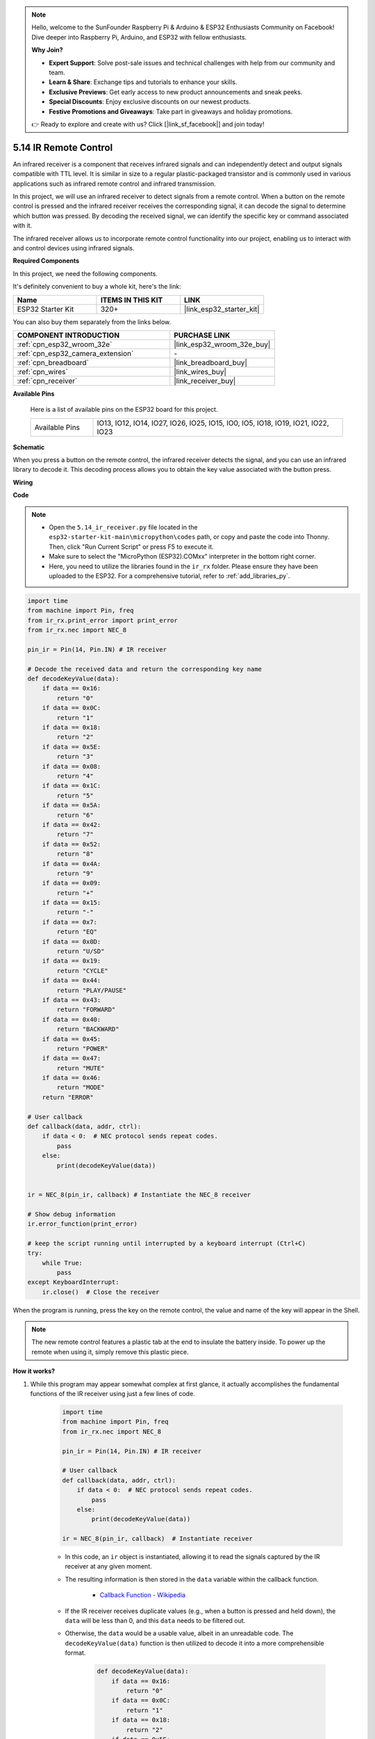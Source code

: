 .. note::

    Hello, welcome to the SunFounder Raspberry Pi & Arduino & ESP32 Enthusiasts Community on Facebook! Dive deeper into Raspberry Pi, Arduino, and ESP32 with fellow enthusiasts.

    **Why Join?**

    - **Expert Support**: Solve post-sale issues and technical challenges with help from our community and team.
    - **Learn & Share**: Exchange tips and tutorials to enhance your skills.
    - **Exclusive Previews**: Get early access to new product announcements and sneak peeks.
    - **Special Discounts**: Enjoy exclusive discounts on our newest products.
    - **Festive Promotions and Giveaways**: Take part in giveaways and holiday promotions.

    👉 Ready to explore and create with us? Click [|link_sf_facebook|] and join today!

.. _py_receiver:

5.14 IR Remote Control
================================

An infrared receiver is a component that receives infrared signals and can independently detect and output signals compatible with TTL level. It is similar in size to a regular plastic-packaged transistor and is commonly used in various applications such as infrared remote control and infrared transmission.

In this project, we will use an infrared receiver to detect signals from a remote control. When a button on the remote control is pressed and the infrared receiver receives the corresponding signal, it can decode the signal to determine which button was pressed. By decoding the received signal, we can identify the specific key or command associated with it.

The infrared receiver allows us to incorporate remote control functionality into our project, enabling us to interact with and control devices using infrared signals.

**Required Components**

In this project, we need the following components. 

It's definitely convenient to buy a whole kit, here's the link: 

.. list-table::
    :widths: 20 20 20
    :header-rows: 1

    *   - Name	
        - ITEMS IN THIS KIT
        - LINK
    *   - ESP32 Starter Kit
        - 320+
        - |link_esp32_starter_kit|

You can also buy them separately from the links below.

.. list-table::
    :widths: 30 20
    :header-rows: 1

    *   - COMPONENT INTRODUCTION
        - PURCHASE LINK

    *   - :ref:`cpn_esp32_wroom_32e`
        - |link_esp32_wroom_32e_buy|
    *   - :ref:`cpn_esp32_camera_extension`
        - \-
    *   - :ref:`cpn_breadboard`
        - |link_breadboard_buy|
    *   - :ref:`cpn_wires`
        - |link_wires_buy|
    *   - :ref:`cpn_receiver`
        - |link_receiver_buy|

**Available Pins**

    Here is a list of available pins on the ESP32 board for this project.

    .. list-table::
        :widths: 5 20

        *   - Available Pins
            - IO13, IO12, IO14, IO27, IO26, IO25, IO15, IO0, IO5, IO18, IO19, IO21, IO22, IO23

**Schematic**

.. image:: ../../img/circuit/circuit_5.14_receiver.png

When you press a button on the remote control, the infrared receiver detects the signal, and you can use an infrared library to decode it. This decoding process allows you to obtain the key value associated with the button press.

**Wiring**

.. image:: ../../img/wiring/5.14_ir_receiver_bb.png

**Code**

.. note::

    * Open the ``5.14_ir_receiver.py`` file located in the ``esp32-starter-kit-main\micropython\codes`` path, or copy and paste the code into Thonny. Then, click "Run Current Script" or press F5 to execute it.
    * Make sure to select the "MicroPython (ESP32).COMxx" interpreter in the bottom right corner. 

    * Here, you need to utilize the libraries found in the ``ir_rx`` folder. Please ensure they have been uploaded to the ESP32. For a comprehensive tutorial, refer to :ref:`add_libraries_py`.

.. code-block:: python

    import time
    from machine import Pin, freq
    from ir_rx.print_error import print_error
    from ir_rx.nec import NEC_8

    pin_ir = Pin(14, Pin.IN) # IR receiver

    # Decode the received data and return the corresponding key name
    def decodeKeyValue(data):       
        if data == 0x16:
            return "0"
        if data == 0x0C:
            return "1"
        if data == 0x18:
            return "2"
        if data == 0x5E:
            return "3"
        if data == 0x08:
            return "4"
        if data == 0x1C:
            return "5"
        if data == 0x5A:
            return "6"
        if data == 0x42:
            return "7"
        if data == 0x52:
            return "8"
        if data == 0x4A:
            return "9"
        if data == 0x09:
            return "+"
        if data == 0x15:
            return "-"
        if data == 0x7:
            return "EQ"
        if data == 0x0D:
            return "U/SD"
        if data == 0x19:
            return "CYCLE"
        if data == 0x44:
            return "PLAY/PAUSE"
        if data == 0x43:
            return "FORWARD"
        if data == 0x40:
            return "BACKWARD"
        if data == 0x45:
            return "POWER"
        if data == 0x47:
            return "MUTE"
        if data == 0x46:
            return "MODE"
        return "ERROR"

    # User callback
    def callback(data, addr, ctrl):
        if data < 0:  # NEC protocol sends repeat codes.
            pass
        else:
            print(decodeKeyValue(data))
            

    ir = NEC_8(pin_ir, callback) # Instantiate the NEC_8 receiver

    # Show debug information
    ir.error_function(print_error)  

    # keep the script running until interrupted by a keyboard interrupt (Ctrl+C)
    try:
        while True:
            pass
    except KeyboardInterrupt:
        ir.close()  # Close the receiver

When the program is running, press the key on the remote control, the value and name of the key will appear in the Shell.

.. note::
    The new remote control features a plastic tab at the end to insulate the battery inside. To power up the remote when using it, simply remove this plastic piece.

**How it works?**

#. While this program may appear somewhat complex at first glance, it actually accomplishes the fundamental functions of the IR receiver using just a few lines of code.


    .. code-block:: python

        import time
        from machine import Pin, freq
        from ir_rx.nec import NEC_8

        pin_ir = Pin(14, Pin.IN) # IR receiver

        # User callback
        def callback(data, addr, ctrl):
            if data < 0:  # NEC protocol sends repeat codes.
                pass
            else:
                print(decodeKeyValue(data))

        ir = NEC_8(pin_ir, callback)  # Instantiate receiver

    * In this code, an ``ir`` object is instantiated, allowing it to read the signals captured by the IR receiver at any given moment.
    * The resulting information is then stored in the ``data`` variable within the callback function.

        * `Callback Function - Wikipedia <https://en.wikipedia.org/wiki/Callback_(computer_programming)>`_

    * If the IR receiver receives duplicate values (e.g., when a button is pressed and held down), the ``data`` will be less than 0, and this ``data`` needs to be filtered out.

    * Otherwise, the ``data`` would be a usable value, albeit in an unreadable code. The ``decodeKeyValue(data)`` function is then utilized to decode it into a more comprehensible format.

        .. code-block:: python

            def decodeKeyValue(data):
                if data == 0x16:
                    return "0"
                if data == 0x0C:
                    return "1"
                if data == 0x18:
                    return "2"
                if data == 0x5E:
                ...


#. Next, we incorporate several debug functions into the program. While these functions are essential, they are not directly related to the desired outcome we aim to achieve.

    .. code-block:: python

        from ir_rx.print_error import print_error

        ir.error_function(print_error) # Show debug information

#. Lastly, we use an empty loop for the main program and implement a try-except structure to ensure the program exits with the ``ir`` object properly terminated.

    .. code-block:: python

        try:
            while True:
                pass
        except KeyboardInterrupt:
            ir.close()

    * `Try Statement - Python Docs <https://docs.python.org/3/reference/compound_stmts.html?#the-try-statement>`_